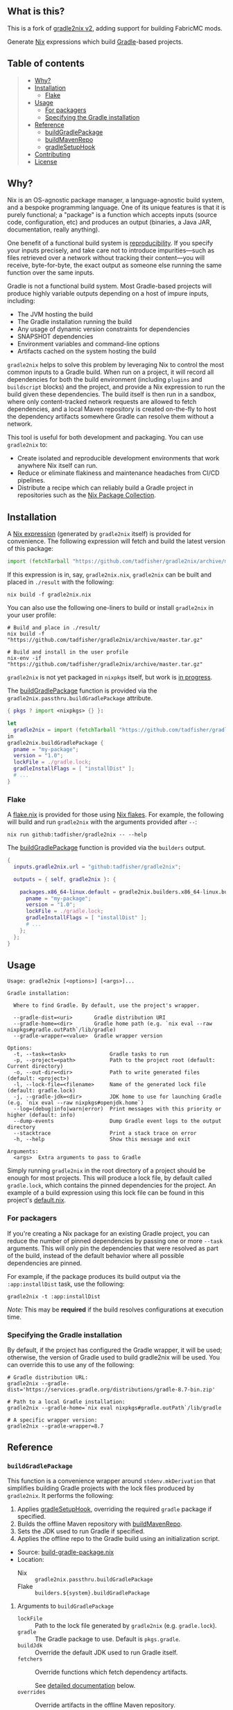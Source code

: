 #+STARTUP: inlineimages

** What is this?

This is a fork of [[https://github.com/tadfisher/gradle2nix/tree/v2][gradle2nix v2]], adding support for building FabricMC mods.

[[./assets/gradle2nix.png]]

Generate [[https://nixos.org/nix/][Nix]] expressions which build
[[https://gradle.org/][Gradle]]-based projects.

** Table of contents

#+BEGIN_QUOTE
- [[#why][Why?]]
- [[#installation][Installation]]
  - [[#flake][Flake]]
- [[#usage][Usage]]
  - [[#for-packagers][For packagers]]
  - [[#specifying-the-gradle-installation][Specifying the Gradle installation]]
- [[#reference][Reference]]
  - [[#buildgradlepackage][buildGradlePackage]]
  - [[#buildmavenrepo][buildMavenRepo]]
  - [[#gradlesetuphook][gradleSetupHook]]
- [[#contributing][Contributing]]
- [[#license][License]]
#+END_QUOTE

** Why?

Nix is an OS-agnostic package manager, a language-agnostic build
system, and a bespoke programming language. One of its unique features
is that it is purely functional; a "package" is a function which
accepts inputs (source code, configuration, etc) and produces an
output (binaries, a Java JAR, documentation, really anything).

One benefit of a functional build system is
[[https://reproducible-builds.org/][reproducibility]]. If you
specify your inputs precisely, and take care not to introduce
impurities—such as files retrieved over a network without tracking
their content—you will receive, byte-for-byte, the exact output as
someone else running the same function over the same inputs.

Gradle is not a functional build system. Most Gradle-based projects
will produce highly variable outputs depending on a host of impure
inputs, including:

- The JVM hosting the build
- The Gradle installation running the build
- Any usage of dynamic version constraints for dependencies
- SNAPSHOT dependencies
- Environment variables and command-line options
- Artifacts cached on the system hosting the build

=gradle2nix= helps to solve this problem by leveraging Nix to
control the most common inputs to a Gradle build. When run on a
project, it will record all dependencies for both the build
environment (including =plugins= and =buildscript= blocks) and the
project, and provide a Nix expression to run the build given these
dependencies. The build itself is then run in a sandbox, where only
content-tracked network requests are allowed to fetch dependencies,
and a local Maven repository is created on-the-fly to host the
dependency artifacts somewhere Gradle can resolve them without a
network.

This tool is useful for both development and packaging. You can use
=gradle2nix= to:

- Create isolated and reproducible development environments that
  work anywhere Nix itself can run.
- Reduce or eliminate flakiness and maintenance headaches from CI/CD
  pipelines.
- Distribute a recipe which can reliably build a Gradle project in
  repositories such as the [[https://nixos.org/nixpkgs/][Nix Package
  Collection]].

** Installation

A [[./gradle.nix][Nix expression]] (generated by =gradle2nix=
itself) is provided for convenience. The following expression will
fetch and build the latest version of this package:

#+begin_src nix
import (fetchTarball "https://github.com/tadfisher/gradle2nix/archive/master.tar.gz")  {}
#+end_src

If this expression is in, say, =gradle2nix.nix=, =gradle2nix= can be
built and placed in =./result= with the following:

#+begin_example
nix build -f gradle2nix.nix
#+end_example

You can also use the following one-liners to build or install
=gradle2nix= in your user profile:

#+begin_example
# Build and place in ./result/
nix build -f "https://github.com/tadfisher/gradle2nix/archive/master.tar.gz"

# Build and install in the user profile
nix-env -if "https://github.com/tadfisher/gradle2nix/archive/master.tar.gz"
#+end_example

=gradle2nix= is not yet packaged in =nixpkgs= itself, but work is
[[https://github.com/NixOS/nixpkgs/pull/77422][in progress]].

The [[./nix/build-gradle-package.nix][buildGradlePackage]] function
is provided via the =gradle2nix.passthru.buildGradlePackage=
attribute.

#+begin_src nix
{ pkgs ? import <nixpkgs> {} }:

let
  gradle2nix = import (fetchTarball "https://github.com/tadfisher/gradle2nix/archive/master.tar.gz")  {}
in
gradle2nix.buildGradlePackage {
  pname = "my-package";
  version = "1.0";
  lockFile = ./gradle.lock;
  gradleInstallFlags = [ "installDist" ];
  # ...
}
#+end_src

*** Flake

A [[./flake.nix][flake.nix]] is provided for those using
[[https://nixos.wiki/wiki/Flakes][Nix flakes]]. For example, the
following will build and run =gradle2nix= with the arguments
provided after =--=:

#+begin_example
nix run github:tadfisher/gradle2nix -- --help
#+end_example

The [[./nix/build-gradle-package.nix][buildGradlePackage]] function
is provided via the =builders= output.

#+begin_src nix
{
  inputs.gradle2nix.url = "github:tadfisher/gradle2nix";

  outputs = { self, gradle2nix }: {

    packages.x86_64-linux.default = gradle2nix.builders.x86_64-linux.buildGradlePackage {
      pname = "my-package";
      version = "1.0";
      lockFile = ./gradle.lock;
      gradleInstallFlags = [ "installDist" ];
      # ...
    };
  };
}
#+end_src

** Usage

#+begin_example
Usage: gradle2nix [<options>] [<args>]...

Gradle installation:

  Where to find Gradle. By default, use the project's wrapper.

  --gradle-dist=<uri>       Gradle distribution URI
  --gradle-home=<dir>       Gradle home path (e.g. `nix eval --raw nixpkgs#gradle.outPath`/lib/gradle)
  --gradle-wrapper=<value>  Gradle wrapper version

Options:
  -t, --task=<task>              Gradle tasks to run
  -p, --project=<path>           Path to the project root (default: Current directory)
  -o, --out-dir=<dir>            Path to write generated files (default: <project>)
  -l, --lock-file=<filename>     Name of the generated lock file (default: gradle.lock)
  -j, --gradle-jdk=<dir>         JDK home to use for launching Gradle (e.g. `nix eval --raw nixpkgs#openjdk.home`)
  --log=(debug|info|warn|error)  Print messages with this priority or higher (default: info)
  --dump-events                  Dump Gradle event logs to the output directory
  --stacktrace                   Print a stack trace on error
  -h, --help                     Show this message and exit

Arguments:
  <args>  Extra arguments to pass to Gradle
#+end_example

Simply running =gradle2nix= in the root directory of a project
should be enough for most projects. This will produce a lock file,
by default called =gradle.lock=, which contains the pinned
dependencies for the project. An example of a build expression using
this lock file can be found in this project's
[[./default.nix][default.nix]].

*** For packagers

If you're creating a Nix package for an existing Gradle project, you
can reduce the number of pinned dependencies by passing one or more
=--task= arguments. This will only pin the dependencies that were
resolved as part of the build, instead of the default behavior where
all possible dependencies are pinned.

For example, if the package produces its build output via the
=:app:installDist= task, use the following:

#+begin_example
gradle2nix -t :app:installDist
#+end_example

/Note:/ This may be *required* if the build resolves configurations
at execution time.

*** Specifying the Gradle installation

By default, if the project has configured the Gradle wrapper, it will
be used; otherwise, the version of Gradle used to build gradle2nix
will be used. You can override this to use any of the following:

#+begin_example
# Gradle distribution URL:
gradle2nix --gradle-dist='https://services.gradle.org/distributions/gradle-8.7-bin.zip'

# Path to a local Gradle installation:
gradle2nix --gradle-home=`nix eval nixpkgs#gradle.outPath`/lib/gradle

# A specific wrapper version:
gradle2nix --gradle-wrapper=8.7
#+end_example

** Reference

*** =buildGradlePackage=

This function is a convenience wrapper around =stdenv.mkDerivation=
that simplifies building Gradle projects with the lock files
produced by =gradle2nix=. It performs the following:

1. Applies [[#gradlesetuphook][gradleSetupHook]], overriding the
  required =gradle= package if specified.
2. Builds the offline Maven repository with
  [[#buildmavenrepo][buildMavenRepo]].
3. Sets the JDK used to run Gradle if specified.
4. Applies the offline repo to the Gradle build using an
  initialization script.

- Source:
  [[./nix/build-gradle-package.nix][build-gradle-package.nix]]
- Location:
  - Nix :: =gradle2nix.passthru.buildGradlePackage=
  - Flake :: =builders.${system}.buildGradlePackage=

**** Arguments to =buildGradlePackage=

- =lockFile= :: Path to the lock file generated by =gradle2nix=
  (e.g. =gradle.lock=).
- =gradle= :: The Gradle package to use. Default is
  =pkgs.gradle=.
- =buildJdk= :: Override the default JDK used to run Gradle itself.
- =fetchers= :: Override functions which fetch dependency
  artifacts.

  See [[#fetchers][detailed documentation]] below.
- =overrides= :: Override artifacts in the offline Maven repository.

  See [[#overrides][detailed documentation]] below.

In addition, this function accepts:
- All arguments to =stdenv.mkDerivation=.
- Arguments specific to =gradleSetupHook= (see
  [[#gradlesetuphook][below]]).

*** =buildMavenRepo=

This function takes a lock file and produces a derivation which
downloads all dependencies into a Maven local repository. The
derivation provides a passthru =gradleInitScript= attribute, which
is a Gradle initialization script that can be applied using =gradle
--init-script== or placed in =$GRADLE_USER_HOME/init.d=. The init
script replaces all repositories referenced in the project with the
local repository.

- Source: [[./nix/build-maven-repo.nix][build-maven-repo.nix]]
- Location:
  - Nix :: =gradle2nix.passthru.buildMavenRepo=
  - Flake :: =builders.${system}.buildMavenRepo=

**** Arguments to =buildMavenRepo=
- =lockFile= :: Path to the lock file generated by gradle2nix (e.g.
  =gradle.lock=).
- =fetchers= :: Override functions which fetch dependency
  artifacts.

  See [[#fetchers][detailed documentation]] below.
- =overrides= :: Override artifacts in the offline Maven repository.

  See [[#overrides][detailed documentation]] below.

*** =gradleSetupHook=

A
[[https://nixos.org/manual/nixpkgs/unstable/#ssec-setup-hooks][setup
hook]] to simplify building Gradle packages. Overrides the default
configure, build, check, and install phases.

To use, add =gradleSetupHook= to a derivation's =nativeBuildInputs=.

- Source: [[./nix/setup-hook.sh][setup-hook.sh]]
- Location:
  - Nix :: =gradle2nix.passthru.gradleSetupHook=
  - Flake :: =packages.${system}.gradleSetupHook=

**** Variables controlling =gradleSetupHook=
- =gradleInitScript= :: Path to an
  [[https://docs.gradle.org/current/userguide/init_scripts.html][initialization
  script]] used by =gradle= during all phases.
- =gradleFlags= :: Controls the arguments passed to =gradle= during
  all phases.
- =gradleBuildFlags= :: Controls the arguments passed to =gradle=
  during the build phase. The build phase is skipped if this is
  unset.
- =gradleCheckFlags= :: Controls the arguments passed to =gradle=
  during the check phase. The check phase is skipped if this is
  unset.
- =gradleInstallFlags= :: Controls the arguments passed to =gradle=
  during the install phase. This install phase is skipped if this is
  unset.
- =dontUseGradleConfigure= :: When set to true, don't use the
  predefined =gradleConfigurePhase=. This will also disable the use
  of =gradleInitScript=.
- =dontUseGradleCheck= :: When set to true, don't use the predefined
  =gradleCheckPhase=.
- =dontUseGradleInstall= :: When set to true, don't use the
  predefined =gradleInstallPhase=.

**** Honored variables

The following variables commonly used by =stdenv.mkDerivation= are
honored by =gradleSetupHook=.

- =enableParallelBuilding=
- =enableParallelChecking=
- =enableParallelInstalling=

*** Common arguments
**** =fetchers=

Names in this set are URL schemes such as "https" or "s3". Values
are functions which take an artifact in the form ={ url, hash }=
and fetches it into the Nix store. For example:

#+begin_src nix
{
  s3 = { name, url, hash }: fetchs3 {
    s3url = url;
    # TODO This doesn't work without patching fetchs3 to accept SRI hashes
    inherit name hash;
    region = "us-west-2";
    credentials = {
      access_key_id = "foo";
      secret_access_key = "bar";
    };
  };
}
#+end_src

**** =overrides=

This is an attrset of the form:

#+begin_src nix
{
  "${group}:${module}:${version}" = {
    "${filename}" = <override function>;
  }
}
#+end_src

The override function takes the original derivation from 'fetchers'
(e.g. the result of 'fetchurl') and produces a new derivation to
replace it.

- Replace a dependency's JAR artifact:

  #+begin_src nix
  {
    "com.squareup.okio:okio:3.9.0"."okio-3.9.0.jar" = _: fetchurl {
      url = "https://repo.maven.apache.org/maven2/com/squareup/okio/okio/3.9.0/okio-3.9.0.jar";
      hash = "...";
      downloadToTemp = true;
      postFetch = "install -Dt $out/com/squareup/okio/okio/3.9.0/ $downloadedFile"
    };
  }
  #+end_src

- Patch a JAR containing native binaries:

  #+begin_src nix
  {
    "com.android.tools.build:aapt2:8.5.0-rc02-11315950" = {
      "aapt2-8.5.0-rc02-11315950-linux.jar" = src: runCommandCC src.name {
        nativeBuildInputs = [ jdk autoPatchelfHook ];
        dontAutoPatchelf = true;
      } ''
        cp ${src} aapt2.jar
        jar xf aapt2.jar aapt2
        chmod +x aapt2
        autoPatchelf aapt2
        jar uf aapt2.jar aapt2
        cp aapt2.jar $out
      '';
    };
  }
  #+end_src

** Contributing

Bug reports and feature requests are encouraged.

[[https://github.com/tadfisher/gradle2nix/issues/new][Create an
issue]]

Code contributions are also encouraged. Please review the test cases
in the [[./fixtures][fixtures]] directory and create a new one to
reproduce any fixes or test new features. See the
[[./app/src/test/kotlin/org/nixos/gradle2nix/GoldenTest.kt][existing
tests]] for examples of testing with these fixtures.

** License

=gradle2nix= is licensed under the [[./COPYING][Apache License 2.0]].
